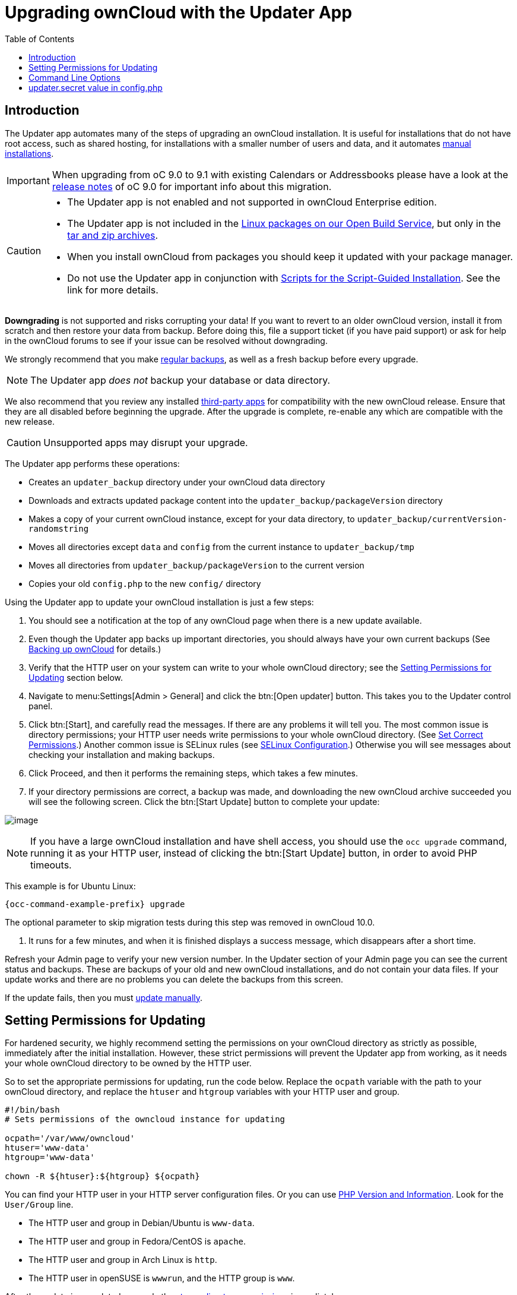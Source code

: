 = Upgrading ownCloud with the Updater App
:toc: right

:description: The Updater app automates many of the steps of upgrading an ownCloud installation.

== Introduction

{description} It is useful for installations that do not have root access, such as shared hosting, for installations with a smaller number of users and data, and it automates xref:installation/manual_installation/manual_installation.adoc[manual installations].

IMPORTANT: When upgrading from oC 9.0 to 9.1 with existing Calendars or Addressbooks please have a look at the
https://doc.owncloud.com/docs_main/next/server_release_notes.html[release notes] of oC 9.0 for important info about this migration.

[CAUTION]
====
* The Updater app is not enabled and not supported in ownCloud Enterprise edition.
* The Updater app is not included in the 
https://owncloud.com/download-server/[Linux packages on our Open Build Service],
but only in the https://owncloud.com/download-server[tar and zip archives].
* When you install ownCloud from packages you should keep it updated with your package manager.
* Do not use the Updater app in conjunction with xref:installation/manual_installation/manual_installation.adoc#script-guided-installation[Scripts for the Script-Guided Installation]. See the link for more details.
====

*Downgrading* is not supported and risks corrupting your data! If you
want to revert to an older ownCloud version, install it from scratch and
then restore your data from backup. Before doing this, file a support
ticket (if you have paid support) or ask for help in the ownCloud forums
to see if your issue can be resolved without downgrading.

We strongly recommend that you make xref:maintenance/backup_and_restore/backup.adoc[regular backups], as well as a fresh backup before every upgrade. 

NOTE: The Updater app _does not_ backup your database or data directory.

We also recommend that you review any installed xref:maintenance/manual_upgrade.adoc#review-third-party-apps[third-party apps] for compatibility with the new ownCloud release. 
Ensure that they are all disabled before beginning the upgrade. 
After the upgrade is complete, re-enable any which are compatible with the new release.

CAUTION: Unsupported apps may disrupt your upgrade.

The Updater app performs these operations:

* Creates an `updater_backup` directory under your ownCloud data
directory
* Downloads and extracts updated package content into the
`updater_backup/packageVersion` directory
* Makes a copy of your current ownCloud instance, except for your data
directory, to `updater_backup/currentVersion-randomstring`
* Moves all directories except `data` and `config` from the current
instance to `updater_backup/tmp`
* Moves all directories from `updater_backup/packageVersion` to the current version
* Copies your old `config.php` to the new `config/` directory

Using the Updater app to update your ownCloud installation is just a few steps:

1.  You should see a notification at the top of any ownCloud page when
there is a new update available.
2.  Even though the Updater app backs up important directories, you
should always have your own current backups (See xref:maintenance/backup_and_restore/backup.adoc[Backing up ownCloud] for details.)
3.  Verify that the HTTP user on your system can write to your whole
ownCloud directory; see the xref:setting-permissions-for-updating[Setting Permissions for Updating] section
below.
4.  Navigate to menu:Settings[Admin > General] and click the btn:[Open updater] button. This takes you to the Updater control panel.
5.  Click btn:[Start], and carefully read the messages. If there are any
problems it will tell you. The most common issue is directory
permissions; your HTTP user needs write permissions to your whole
ownCloud directory. (See xref:installation/manual_installation/manual_installation.adoc#script-guided-installation[Set Correct Permissions].) Another common issue is
SELinux rules (see xref:installation/selinux_configuration.adoc[SELinux Configuration].) Otherwise you will see
messages about checking your installation and making backups.
6.  Click Proceed, and then it performs the remaining steps, which takes a few minutes.
7.  If your directory permissions are correct, a backup was made, and
downloading the new ownCloud archive succeeded you will see the
following screen. Click the btn:[Start Update] button to complete your update:

image:maintenance/upgrade-2.png[image]

NOTE: If you have a large ownCloud installation and have shell access, you should use the `occ upgrade` command, 
running it as your HTTP user, instead of clicking the btn:[Start Update] button, in order to avoid PHP timeouts.

This example is for Ubuntu Linux:

[source,bash,subs="attributes+"]
----
{occ-command-example-prefix} upgrade
----

The optional parameter to skip migration tests during this step was
removed in ownCloud 10.0.

1.  It runs for a few minutes, and when it is finished displays a
success message, which disappears after a short time.

Refresh your Admin page to verify your new version number. In the
Updater section of your Admin page you can see the current status and
backups. These are backups of your old and new ownCloud installations,
and do not contain your data files. If your update works and there are
no problems you can delete the backups from this screen.

If the update fails, then you must xref:maintenance/manual_upgrade.adoc[update manually].

== Setting Permissions for Updating

For hardened security, we highly recommend setting the permissions on
your ownCloud directory as strictly as possible, immediately after the
initial installation. However, these strict permissions will prevent the
Updater app from working, as it needs your whole ownCloud directory to
be owned by the HTTP user.

So to set the appropriate permissions for updating, run the code below.
Replace the `ocpath` variable with the path to your ownCloud directory,
and replace the `htuser` and `htgroup` variables with your HTTP user and
group.

[source,bash]
----
#!/bin/bash
# Sets permissions of the owncloud instance for updating

ocpath='/var/www/owncloud'
htuser='www-data'
htgroup='www-data'

chown -R ${htuser}:${htgroup} ${ocpath}
----

You can find your HTTP user in your HTTP server configuration files. Or
you can use xref:configuration/general_topics/general_troubleshooting.adoc#php-version-and-information[PHP Version and Information].
Look for the `User/Group` line.

* The HTTP user and group in Debian/Ubuntu is `www-data`.
* The HTTP user and group in Fedora/CentOS is `apache`.
* The HTTP user and group in Arch Linux is `http`.
* The HTTP user in openSUSE is `wwwrun`, and the HTTP group is `www`.

After the update is completed, re-apply the
xref:installation/manual_installation/manual_installation.adoc#script-guided-installation[strong directory permissions] 
immediately.

== Command Line Options

The Updater app includes command-line options to automate updates, to
create checkpoints and to roll back to older checkpoints. You must run
it as your HTTP user. This example on Ubuntu Linux displays command
options:

[source,bash,subs="attributes+"]
----
{occ-command-example-prefix} updater/application.php list
----

See usage for commands, like this example for the `upgrade:checkpoint` command:

[source,bash,subs="attributes+"]
----
{occ-command-example-prefix} updater/application.php upgrade:checkpoint -h
----

You can display a help summary:

[source,bash,subs="attributes+"]
----
{occ-command-example-prefix} updater/application.php --help
----

When you run it without options it runs a system check:

[source,bash,subs="attributes+"]
----
{occ-command-example-prefix} owncloud/updater/application.php
ownCloud updater 1.0 - CLI based ownCloud server upgrades
Checking system health.
- file permissions are ok.
Current version is 9.0.0.12
No updates found online.
Done
----

Create a checkpoint:

[source,bash,subs="attributes+"]
----
{occ-command-example-prefix} updater/application.php upgrade:checkpoint --create
Created checkpoint 9.0.0.12-56d5e4e004964
----

List checkpoints:

[source,bash,subs="attributes+"]
----
{occ-command-example-prefix} updater/application.php upgrade:checkpoint --list
----

Restore an earlier checkpoint:

[source,bash,subs="attributes+"]
----
{occ-command-example-prefix} updater/application.php \
    upgrade:checkpoint --restore=9.0.0.12-56d5e4e004964
----

Add a line like this to your crontab to automatically create daily checkpoints:

[source,bash,subs="attributes+"]
----
2 15 * * * {occ-command-example-prefix} /path/to/owncloud/updater/application.php upgrade:checkpoint --create > /dev/null 2>&1
----

== updater.secret value in config.php

When running the updater, you will be prompted to add a hashed secret
into your config.php file. On the updater web interface, you then need
to enter the unhashed secret into the web form.

In case you forgot your password/secret, you can re-create it by
changing config.php. You can run this on your shell:

[source,bash]
----
php -r 'echo password_hash("Enter a random password here", PASSWORD_DEFAULT)."\n";'
----

Please replace `Enter a random password here` with your own.
Then add this into your config.php:

[source,php]
----
'updater.secret' => 'The value you got from the above hash command',
----
